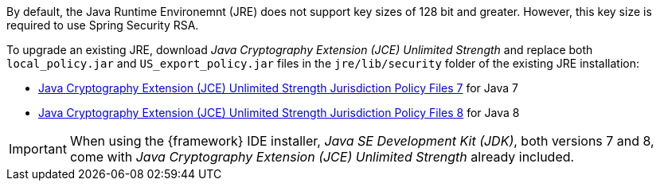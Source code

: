 
:fragment:

By default, the Java Runtime Environemnt (JRE) does not support key sizes of 128 bit and greater. However, this key size is required to use Spring Security RSA.

To upgrade an existing JRE, download _Java Cryptography Extension (JCE) Unlimited Strength_ and replace both `local_policy.jar` and `US_export_policy.jar` files in the `jre/lib/security` folder of the existing JRE installation:

* http://www.oracle.com/technetwork/es/java/javase/downloads/jce-7-download-432124.html[Java Cryptography Extension (JCE) Unlimited Strength Jurisdiction Policy Files 7] for Java 7

* http://www.oracle.com/technetwork/java/javase/downloads/jce8-download-2133166.html[Java Cryptography Extension (JCE) Unlimited Strength Jurisdiction Policy Files 8] for Java 8

IMPORTANT: When using the {framework} IDE installer, _Java SE Development Kit (JDK)_, both versions 7 and 8, come with _Java Cryptography Extension (JCE) Unlimited Strength_ already included.
